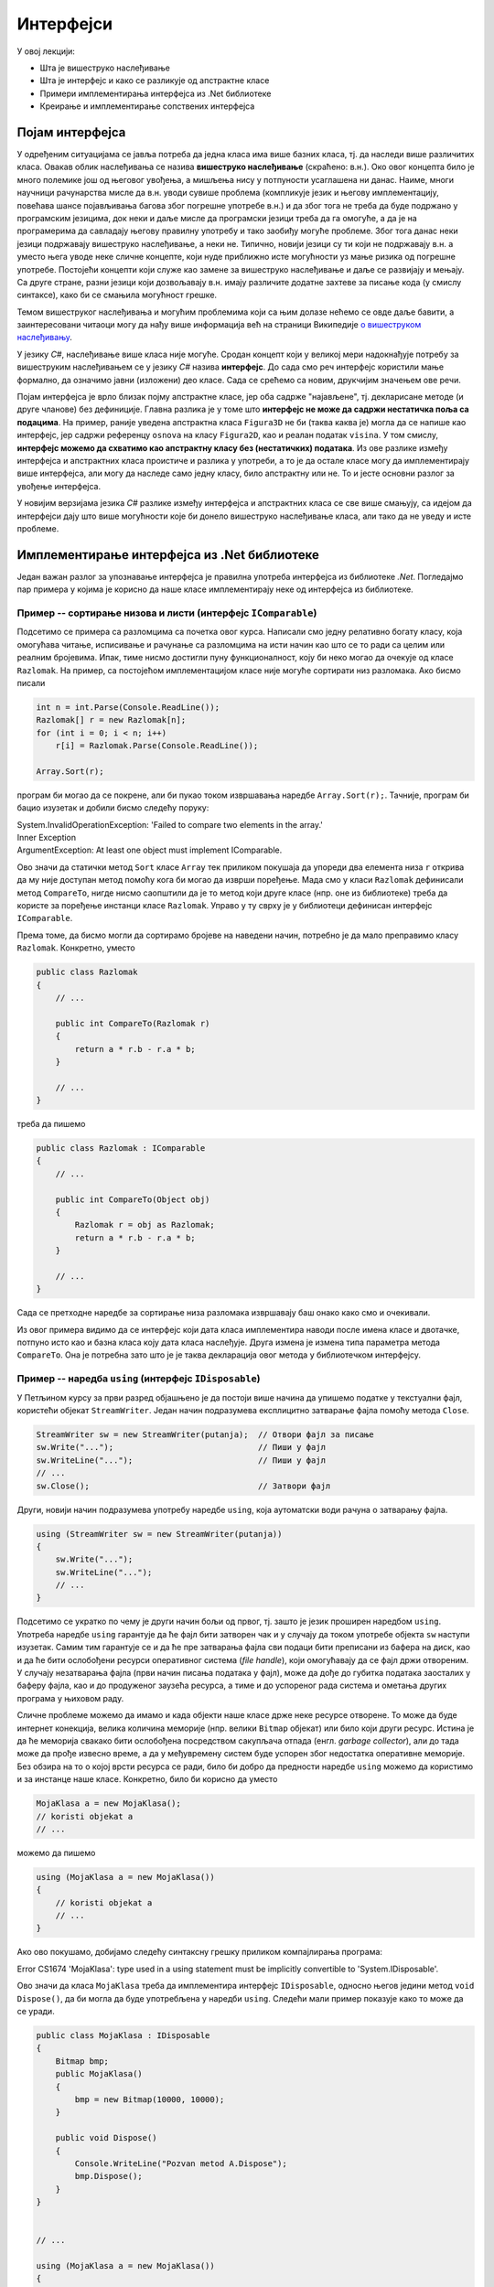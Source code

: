 Интерфејси
==========

У овој лекцији:

- Шта је вишеструко наслеђивање
- Шта је интерфејс и како се разликује од апстрактне класе
- Примери имплементирања интерфејса из .Net библиотеке
- Креирање и имплементирање сопствених интерфејса


Појам интерфејса
----------------

У одређеним ситуацијама се јавља потреба да једна класа има више базних класа, тј. да наследи више 
различитих класа. Овакав облик наслеђивања се назива **вишеструко наслеђивање** (скраћено: в.н.). 
Око овог концепта било је много полемике још од његовог увођења, а мишљења нису у потпуности 
усаглашена ни данас. Наиме, многи научници рачунарства мисле да в.н. уводи сувише проблема (компликује 
језик и његову имплементацију, повећава шансе појављивања багова због погрешне употребе в.н.) и да због 
тога не треба да буде подржано у програмским језицима, док неки и даље мисле да програмски језици 
треба да га омогуће, а да је на програмерима да савладају његову правилну употребу и тако заобиђу 
могуће проблеме. Због тога данас неки језици подржавају вишеструко наслеђивање, а неки не. Типично, 
новији језици су ти који не подржавају в.н. а уместо њега уводе неке сличне концепте, који нуде 
приближно исте могућности уз мање ризика од погрешне употребе. Постојећи концепти који служе као 
замене за вишеструко наслеђивање и даље се развијају и мењају. Са друге стране, разни језици који 
дозвољавају в.н. имају различите додатне захтеве за писање кода (у смислу синтаксе), како би се 
смањила могућност грешке. 

Темом вишеструког наслеђивања и могућим проблемима који са њим долазе нећемо се овде даље бавити, 
а заинтересовани читаоци могу да нађу више информација већ на страници Википедије `о вишеструком 
наслеђивању <https://en.wikipedia.org/wiki/Multiple_inheritance>`_. 

У језику `C#`, наслеђивање више класа није могуће. Сродан концепт који у великој мери надокнађује 
потребу за вишеструким наслеђивањем се у језику `C#` назива **интерфејс**. До сада смо реч интерфејс 
користили мање формално, да означимо јавни (изложени) део класе. Сада се срећемо са новим, друкчијим 
значењем ове речи.

.. infonote:: 

    У језику `C#`, **интерфејс** је посебан језички конструкт који пре свега служи да зада декларације 
    (потписе) једног или више метода. Поред метода, интерфејс може да садржи декларације својстава, 
    индексера и догађаја. За класу која садржи дефиниције метода и других чланова декларисаних у 
    интерфејсу, каже се да **имплементира дати интерфејс**. 

    У неким програмским језицима уместо речи интерфејс користи се реч протокол, а уместо да се 
    каже да класа имплементира интерфејс, каже се да класа усваја (енгл. `adopts`) протокол. 
    Реч је о суштински истом концепту. 

Појам интерфејса је врло близак појму апстрактне класе, јер оба садрже "најављене", тј. декларисане 
методе (и друге чланове) без дефиниције. Главна разлика је у томе што **интерфејс не може да садржи 
нестатичка поља са подацима**. На пример, раније уведена апстрактна класа ``Figura3D`` не би (таква 
каква је) могла да се напише као интерфејс, јер садржи референцу ``osnova`` на класу ``Figura2D``, 
као и реалан податак ``visina``. У том смислу, **интерфејс можемо да схватимо као апстрактну класу 
без (нестатичких) података**. Из ове разлике између интерфејса и апстрактних класа проистиче и 
разлика у употреби, а то је да остале класе могу да имплементирају више интерфејса, али могу да 
наследе само једну класу, било апстрактну или не. То и јесте основни разлог за увођење интерфејса. 

У новијим верзијама језика `C#` разлике између интерфејса и апстрактних класа се све више смањују, 
са идејом да интерфејси дају што више могућности које би донело вишеструко наслеђивање класа, али 
тако да не уведу и исте проблеме.



.. comment

    Ово није поуздано, ваљало би испробати!
    
    **Детаљније разлике између апстрактне класе и интерфејса су наведене у следећој табели.**

    .. csv-table:: 
        :header: **Апстрактна класа**, **Интерфејс**
        :widths: 50, 50
        :align: left

        "Може да има конструкторе.",                                                "Може да има само статички конструктор (који иницијализује само статичке чланове)."
        "Може да садржи и дефиниције метода.",                                      "Може да садржи дефиниције само статичких метода (са разрешавањем имена у време компајлирања)."
        "Може да садржи и виртуелне методе.",                                       "Може да садржи само статичке виртуелне методе (са разрешавањем имена у време компајлирања)."
        "Може да садржи поља",                                                      "Може да садржи само статичка поља."
        "Може да садржи константе",                                                 "Може да садржи само статичке константе."
        "**Класа наследница не мора да имплементира све њене апстрактне методе**.", "**Класа која имплементира интерфејс, мора да имплементира све његове недефинисане методе**."
        

Имплементирање интерфејса из .Net библиотеке
--------------------------------------------

Један важан разлог за упознавање интерфејса је правилна употреба интерфејса из библиотеке `.Net`. 
Погледајмо пар примера у којима је корисно да наше класе имплементирају неке од интерфејса из 
библиотеке.

Пример -- сортирање низова и листи (интерфејс ``IComparable``)
^^^^^^^^^^^^^^^^^^^^^^^^^^^^^^^^^^^^^^^^^^^^^^^^^^^^^^^^^^^^^^

Подсетимо се примера са разломцима са почетка овог курса. Написали смо једну релативно богату 
класу, која омогућава читање, исписивање и рачунање са разломцима на исти начин као што се то 
ради са целим или реалним бројевима. Ипак, тиме нисмо достигли пуну функционалност, коју би 
неко могао да очекује од класе ``Razlomak``. На пример, са постојећом имплементацијом класе 
није могуће сортирати низ разломака. Ако бисмо писали

.. code-block:: csharp

    int n = int.Parse(Console.ReadLine());
    Razlomak[] r = new Razlomak[n];
    for (int i = 0; i < n; i++)
        r[i] = Razlomak.Parse(Console.ReadLine());

    Array.Sort(r);


програм би могао да се покрене, али би пукао током извршавања наредбе ``Array.Sort(r);``. Тачније, 
програм би бацио изузетак и добили бисмо следећу поруку:

| System.InvalidOperationException: 'Failed to compare two elements in the array.'
| Inner Exception
| ArgumentException: At least one object must implement IComparable.

Ово значи да статички метод ``Sort`` класе ``Array`` тек приликом покушаја да упореди два елемента 
низа ``r`` открива да му није доступан метод помоћу кога би могао да изврши поређење. Мада смо у 
класи ``Razlomak`` дефинисали метод ``CompareTo``, нигде нисмо саопштили да је то метод који друге 
класе (нпр. оне из библиотеке) треба да користе за поређење инстанци класе ``Razlomak``. Управо у 
ту сврху је у библиотеци дефинисан интерфејс ``IComparable``. 

.. suggestionnote::

    Када нека класа имплементира интерфејс ``IComparable``, друге класе је виде као класу чије 
    инстанце могу да се пореде методом ``CompareTo``.

Према томе, да бисмо могли да сортирамо бројеве на наведени начин, потребно је да мало преправимо 
класу ``Razlomak``. Конкретно, уместо

.. code-block:: csharp

    public class Razlomak
    {
        // ...

        public int CompareTo(Razlomak r)
        {
            return a * r.b - r.a * b;
        }

        // ...
    }

треба да пишемо 

.. code-block:: csharp

    public class Razlomak : IComparable
    {
        // ...

        public int CompareTo(Object obj)
        {
            Razlomak r = obj as Razlomak;
            return a * r.b - r.a * b;
        }

        // ...
    }

Сада се претходне наредбе за сортирање низа разломака извршавају баш онако како смо и очекивали. 

Из овог примера видимо да се интерфејс који дата класа имплементира наводи после имена класе и 
двотачке, потпуно исто као и базна класа коју дата класа наслеђује. Друга измена је измена типа 
параметра метода ``CompareTo``. Она је потребна зато што је је таква декларација овог метода у 
библиотечком интерфејсу.
        
.. comment

    .. reveal:: dugme_razlomci_sa_pocetka
        :showtitle: Програм са класом разломци
        :hidetitle: Сакриј програм са класом разломци

        .. activecode:: poredjenje_razlomaka2
            :passivecode: true
            :includesrc: src/primeri/poredjenje_razlomaka.cs

            :includesrc: src/primeri/ucitavanje_razlomaka.cs
            :includesrc: src/primeri/racunanje_sa_razlomcima.cs


Пример -- наредба ``using`` (интерфејс ``IDisposable``)
^^^^^^^^^^^^^^^^^^^^^^^^^^^^^^^^^^^^^^^^^^^^^^^^^^^^^^^

У Петљином курсу за први разред објашњено је да постоји више начина да упишемо податке у текстуални 
фајл, користећи објекат ``StreamWriter``. Један начин подразумева експлицитно затварање фајла помоћу 
метода ``Close``.

.. code-block:: csharp

    StreamWriter sw = new StreamWriter(putanja);  // Отвори фајл за писање
    sw.Write("...");                              // Пиши у фајл
    sw.WriteLine("...");                          // Пиши у фајл
    // ...
    sw.Close();                                   // Затвори фајл

Други, новији начин подразумева употребу наредбе ``using``, која аутоматски води рачуна о 
затварању фајла. 

.. code-block:: csharp

    using (StreamWriter sw = new StreamWriter(putanja))
    {
        sw.Write("...");
        sw.WriteLine("...");
        // ...
    }

.. comment

    Приликом извршавања наредби за писање у фајл, текст се не уписује одмах на диск, јер 
    би такав начин рада био врло спор (приступ диску је за неколико редова величине спорији од приступа 
    радној меморији рачунара). Уместо директног писања на диск, текст се уписује у одговарајући бафер 
    (`buffer`), тј. меморију специјално намењену за чување текста до уписа на диск. Текст се уписује 
    на диск тек кад се бафер напуни, или када се то експлицитно захтева (нпр. методом ``Flush()``). На 
    тај начин се смањује број приступа диску и успорење програма које тиме настаје (енглеска реч `buffer` 
    у овом контексту значи ублаживач, јер употреба поменуте меморије ублажава проблем успорења програма).

    У току рада програма, након отварања а пре затварања фајла може да наступи изузетак (`exception`) 
    због покушаја извршавања неке тренутно неизводљиве операције (нпр. приступ непостојећем елементу 
    низа, дељење нулом и слично). 
    У том случају наредбе у наставку програма, међу којима је и наредба за затварање фајла, неће бити 
    извршене, већ се прелази на наредбе за обраду изузетка, ако такве наредбе постоје (блок ``catch`` 
    у наредби ``try-catch``). Ако наредбе за обраду изузетка нису наведене, програм пукне.

    Незатварање фајла је већ само по себи лоше, јер су заузети ресурси који више не могу да се користе. 
    Додатни проблем је што део текста може да заостане у баферу и да не буде уписан на диск, чиме долази 
    и до губитка података. 

Подсетимо се укратко по чему је други начин бољи од првог, тј. зашто је језик проширен наредбом 
``using``. Употреба наредбе ``using`` гарантује да ће фајл бити затворен чак и у случају да током 
употребе објекта ``sw`` наступи изузетак. Самим тим гарантује се и да ће пре затварања фајла сви 
подаци бити преписани из бафера на диск, као и да ће бити ослобођени ресурси оперативног система 
(`file handle`), који омогућавају да се фајл држи отвореним. У случају незатварања фајла (први 
начин писања података у фајл), може да дође до губитка података заосталих у баферу фајла, као и 
до продуженог заузећа ресурса, а тиме и до успореног рада система и ометања других програма у 
њиховом раду.
    
Сличне проблеме можемо да имамо и када објекти наше класе држе неке ресурсе отворене. То може да 
буде интернет конекција, велика количина меморије (нпр. велики ``Bitmap`` објекат) или било који 
други ресурс. Истина је да ће меморија свакако бити ослобођена посредством сакупљача отпада (енгл. 
`garbage collector`), али до тада може да прође извесно време, а да у међувремену систем буде 
успорен због недостатка оперативне меморије. Без обзира на то о којој врсти ресурса се ради, било 
би добро да предности наредбе ``using`` можемо да користимо и за инстанце наше класе. Конкретно, 
било би корисно да уместо 

.. code-block:: csharp

    MojaKlasa a = new MojaKlasa();
    // koristi objekat a
    // ...

можемо да пишемо 

.. code-block:: csharp

    using (MojaKlasa a = new MojaKlasa())
    {
        // koristi objekat a
        // ...
    }

Ако ово покушамо, добијамо следећу синтаксну грешку приликом компајлирања програма:

| Error	CS1674	'MojaKlasa': type used in a using statement must be implicitly convertible to 'System.IDisposable'.	

Ово значи да класа ``MojaKlasa`` треба да имплементира интерфејс ``IDisposable``, односно његов 
једини метод ``void Dispose()``, да би могла да буде употребљена у наредби ``using``. Следећи мали 
пример показује како то може да се уради.

.. code-block:: csharp

    public class MojaKlasa : IDisposable
    {
        Bitmap bmp;
        public MojaKlasa() 
        {
            bmp = new Bitmap(10000, 10000);
        }

        public void Dispose()
        {
            Console.WriteLine("Pozvan metod A.Dispose");
            bmp.Dispose();
        }
    }


    // ...
    
    using (MojaKlasa a = new MojaKlasa())
    {
        Console.WriteLine("Upotreba objekta a");
    }
    Console.WriteLine("kraj programa");

Извршавањем последња три реда исписује се

.. code::

    Upotreba objekta a
    Pozvan metod A.Dispose
    kraj programa
    
Поред синтаксе потребне за имплементацију интерфејса ``IDisposable``, пример показује да се по 
изласку из тела наредбе ``using`` позива метод ``Dispose()`` објекта ``a``, што је и поента 
целог примера. Наравно, исписивање је додато само да би могло да се испрати редослед извршавања. 
У реалној употреби у методу ``Dispose()`` би се нашле све потребне наредбе за ослобађање ресурса 
које је објекат ``a`` заузимао. У овом примеру, то је само наредба ``bmp.Dispose()``, која 
ослобађа све ресурсе које је заузимао објекат ``bmp``. 

.. comment

    IComparable, IDisposable, 
    IEnumerable, ISerializable, ICloneable, ICollection
    IList, IStructuralComparable, IStructuralEquatable
    

.. comment


    Интерфејс IEnumerable
    ^^^^^^^^^^^^^^^^^^^^^

    Наредба ``foreach`` нам омогућава да прођемо кроз колекцију објеката (или променљивих) а да не 
    користимо ``for`` са бројачком променљивом. Петља ``foreach`` се сматра удобнијом и безбеднијом, 
    јер се спречава могућност приступања непостојећем елементу колекције (када је индекс ван граница). 
    Ову врсту петље сте до сада вероватно користили над низовима, листама, скуповима и сличним 
    колекцијама дефинисаним у стандардној библиотеци. 
    
    Да бисмо могли да користимо петљу ``foreach`` над колекцијом коју сами дефинишемо, довољно је да 
    та колекција имплементира интерфејс IEnumerable.
    
    ...

    
    .. code-block:: csharp

        public class SparseArray : IEnumerable<double>
        { ... }
        
        SparseArray x = new SparseArray();
        foreach (var v in x)
            Console.WriteLine(v);
